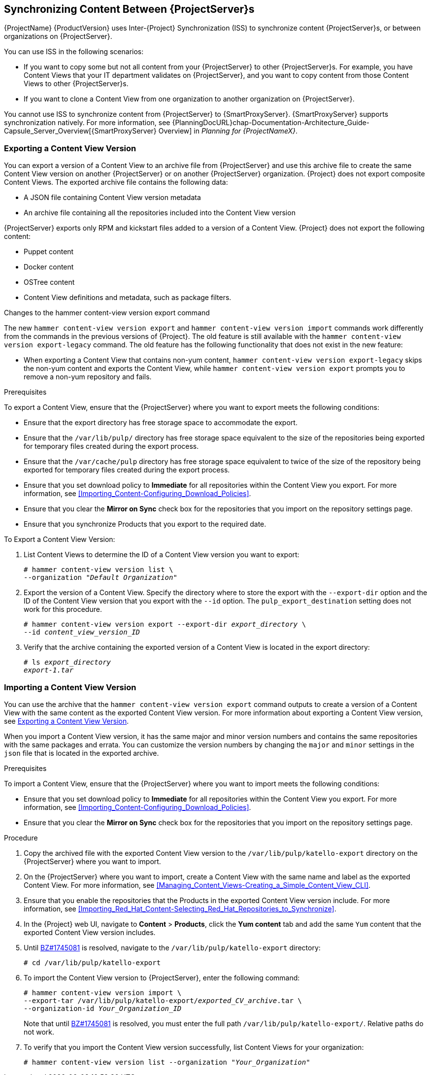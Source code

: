 [[Using_ISS]]
== Synchronizing Content Between {ProjectServer}s

{ProjectName}{nbsp}{ProductVersion} uses Inter-{Project} Synchronization (ISS) to synchronize content {ProjectServer}s, or between organizations on {ProjectServer}.

You can use ISS in the following scenarios:

ifeval::["{build}" == "satellite"]
* If you have both connected and disconnected {ProjectServer}s, and want to copy content from the connected servers to the disconnected servers.
For example, you require complete isolation of management infrastructure for security or other purposes.
endif::[]

* If you want to copy some but not all content from your {ProjectServer} to other {ProjectServer}s.
For example, you have Content Views that your IT department validates on {ProjectServer}, and you want to copy content from those Content Views to other {ProjectServer}s.

* If you want to clone a Content View from one organization to another organization on {ProjectServer}.

You cannot use ISS to synchronize content from {ProjectServer} to {SmartProxyServer}.
{SmartProxyServer} supports synchronization natively.
For more information, see {PlanningDocURL}chap-Documentation-Architecture_Guide-Capsule_Server_Overview[{SmartProxyServer} Overview] in _Planning for {ProjectNameX}_.

[[Using_ISS-Exporting-a-Content-View-Version]]
=== Exporting a Content View Version

You can export a version of a Content View to an archive file from {ProjectServer} and use this archive file to create the same Content View version on another {ProjectServer} or on another {ProjectServer} organization.
{Project} does not export composite Content Views.
The exported archive file contains the following data:

* A JSON file containing Content View version metadata
* An archive file containing all the repositories included into the Content View version

{ProjectServer} exports only RPM and kickstart files added to a version of a Content View.
{Project} does not export the following content:

* Puppet content
* Docker content
* OSTree content
* Content View definitions and metadata, such as package filters.

.Changes to the hammer content-view version export command

The new `hammer content-view version export` and `hammer content-view version import` commands work differently from the commands in the previous versions of {Project}.
The old feature is still available with the `hammer content-view version export-legacy` command.
The old feature has the following functionality that does not exist in the new feature:

ifeval::["{build}" == "satellite"]
* You can patch a disconnected {ProjectServer} from a connected {ProjectServer} directly.
`hammer content-view version export-legacy` exports the CDN structure, therefore, you do not have to use a DVD ISO from the Red Hat Customer Portal.
endif::[]

* When exporting a Content View that contains non-yum content, `hammer content-view version export-legacy` skips the non-yum content and exports the Content View, while `hammer content-view version export` prompts you to remove a non-yum repository and fails.

ifeval::["{build}" == "satellite"]
For more information about using the old feature, see https://access.redhat.com/documentation/en-us/red_hat_satellite/6.4/html/content_management_guide/Using_ISS[Synchronizing Content Between Satellite servers] in the Satellite 6.4 Content Management Guide.
endif::[]

.Prerequisites

To export a Content View, ensure that the {ProjectServer} where you want to export meets the following conditions:

* Ensure that the export directory has free storage space to accommodate the export.
* Ensure that the `/var/lib/pulp/` directory has free storage space equivalent to the size of the repositories being exported for temporary files created during the export process.
* Ensure that the `/var/cache/pulp` directory has free storage space equivalent to twice of the size of the repository being exported for temporary files created during the export process.
* Ensure that you set download policy to *Immediate* for all repositories within the Content View you export.
For more information, see xref:Importing_Content-Configuring_Download_Policies[].
* Ensure that you clear the *Mirror on Sync* check box for the repositories that you import on the repository settings page.
* Ensure that you synchronize Products that you export to the required date.

.To Export a Content View Version:

. List Content Views to determine the ID of a Content View version you want to export:
+
[subs="+quotes"]
----
# hammer content-view version list \
--organization "_Default Organization_"
----

. Export the version of a Content View.
Specify the directory where to store the export with the `--export-dir` option and the ID of the Content View version that you export with the `--id` option.
The `pulp_export_destination` setting does not work for this procedure.
+
[options="nowrap" subs="+quotes"]
----
# hammer content-view version export --export-dir _export_directory_ \
--id _content_view_version_ID_
----
+
. Verify that the archive containing the exported version of a Content View is located in the export directory:
+
[options="nowrap" subs="+quotes"]
----
# ls _export_directory_
_export-1.tar_
----

=== Importing a Content View Version

You can use the archive that the `hammer content-view version export` command outputs to create a version of a Content View with the same content as the exported Content View version.
For more information about exporting a Content View version, see xref:Using_ISS-Exporting-a-Content-View-Version[].

When you import a Content View version, it has the same major and minor version numbers and contains the same repositories with the same packages and errata.
You can customize the version numbers by changing the `major` and `minor` settings in the `json` file that is located in the exported archive.

.Prerequisites

To import a Content View, ensure that the {ProjectServer} where you want to import meets the following conditions:

ifeval::["{build}" == "satellite"]
* If you want to import a Content View to {Project} in a disconnected environment, you must configure {Project} to synchronize content with a local CDN server and then synchronize content that the CV you export contains.
For more information, see xref:configuring-satellite-to-synchronize-content-with-a-local-cdn-server_content-management[].
endif::[]

* Ensure that you set download policy to *Immediate* for all repositories within the Content View you export.
For more information, see xref:Importing_Content-Configuring_Download_Policies[].
* Ensure that you clear the *Mirror on Sync* check box for the repositories that you import on the repository settings page.

.Procedure

. Copy the archived file with the exported Content View version to the `/var/lib/pulp/katello-export` directory on the {ProjectServer} where you want to import.
. On the {ProjectServer} where you want to import, create a Content View with the same name and label as the exported Content View.
For more information, see xref:Managing_Content_Views-Creating_a_Simple_Content_View_CLI[].
. Ensure that you enable the repositories that the Products in the exported Content View version include.
For more information, see xref:Importing_Red_Hat_Content-Selecting_Red_Hat_Repositories_to_Synchronize[].
. In the {Project} web UI, navigate to *Content* > *Products*, click the *Yum content* tab and add the same `Yum` content that the exported Content View version includes.
. Until https://bugzilla.redhat.com/show_bug.cgi?id=1745081[BZ#1745081] is resolved, navigate to the `/var/lib/pulp/katello-export` directory:
+
[subs="+quotes"]
----
# cd /var/lib/pulp/katello-export
----
+
. To import the Content View version to {ProjectServer}, enter the following command:
+
[subs="+quotes"]
----
# hammer content-view version import \
--export-tar /var/lib/pulp/katello-export/_exported_CV_archive_.tar \
--organization-id _Your_Organization_ID_
----
+
Note that until https://bugzilla.redhat.com/show_bug.cgi?id=1745081[BZ#1745081] is resolved, you must enter the full path `/var/lib/pulp/katello-export/`.
Relative paths do not work.
+
. To verify that you import the Content View version successfully, list Content Views for your organization:
+
[subs="+quotes"]
----
# hammer content-view version list --organization "_Your_Organization_"
----
